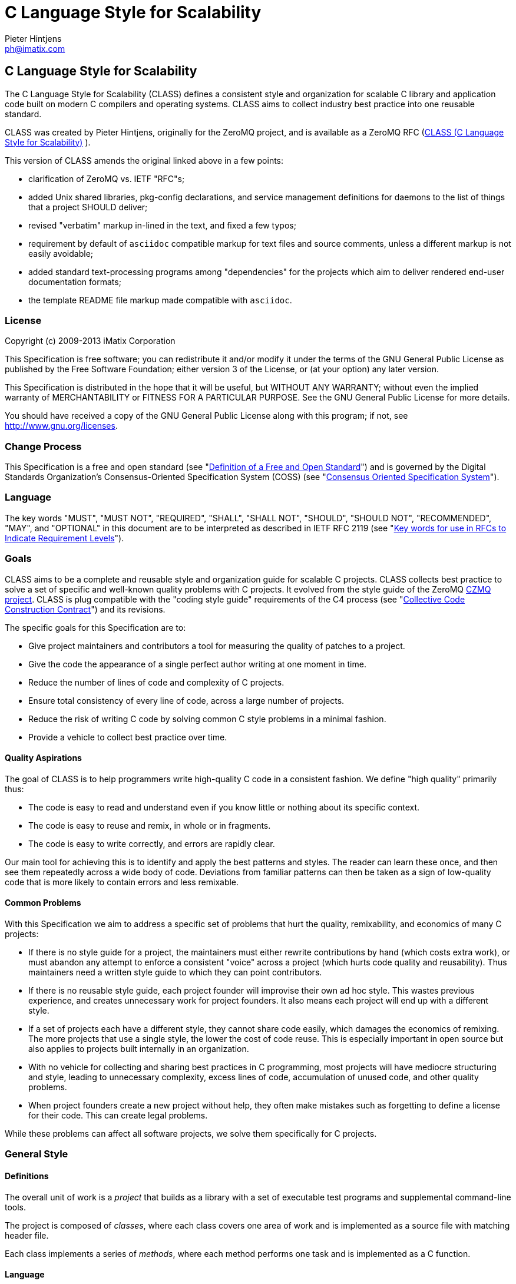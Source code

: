 C Language Style for Scalability
================================
Pieter Hintjens <ph@imatix.com>


== C Language Style for Scalability

The C Language Style for Scalability (CLASS) defines a consistent style
and organization for scalable C library and application code built on
modern C compilers and operating systems. CLASS aims to collect industry
best practice into one reusable standard.

CLASS was created by Pieter Hintjens, originally for the ZeroMQ project,
and is available as a ZeroMQ RFC
(link:https://rfc.zeromq.org/spec:21/CLASS/[CLASS (C Language Style for Scalability)] ).

This version of CLASS amends the original linked above in a few points:

* clarification of ZeroMQ vs. IETF "RFC"s;
* added Unix shared libraries, pkg-config declarations, and service
management definitions for daemons to the list of things that a project
SHOULD deliver;
* revised "verbatim" markup in-lined in the text, and fixed a few typos;
* requirement by default of `asciidoc` compatible markup for text files
and source comments, unless a different markup is not easily avoidable;
* added standard text-processing programs among "dependencies" for the
projects which aim to deliver rendered end-user documentation formats;
* the template README file markup made compatible with `asciidoc`.

[[license]]
License
~~~~~~~

Copyright (c) 2009-2013 iMatix Corporation

This Specification is free software; you can redistribute it and/or
modify it under the terms of the GNU General Public License as published
by the Free Software Foundation; either version 3 of the License, or (at
your option) any later version.

This Specification is distributed in the hope that it will be useful,
but WITHOUT ANY WARRANTY; without even the implied warranty of
MERCHANTABILITY or FITNESS FOR A PARTICULAR PURPOSE. See the GNU General
Public License for more details.

You should have received a copy of the GNU General Public License along
with this program; if not, see http://www.gnu.org/licenses.

[[change-process]]
Change Process
~~~~~~~~~~~~~~

This Specification is a free and open standard (see
"http://www.digistan.org/open-standard:definition[Definition of a Free
and Open Standard]") and is governed by the Digital Standards
Organization's Consensus-Oriented Specification System (COSS) (see
"http://www.digistan.org/spec:1/COSS[Consensus Oriented Specification
System]").

[[language]]
Language
~~~~~~~~

The key words "MUST", "MUST NOT", "REQUIRED", "SHALL", "SHALL NOT",
"SHOULD", "SHOULD NOT", "RECOMMENDED", "MAY", and "OPTIONAL" in this
document are to be interpreted as described in IETF RFC 2119 (see
"http://tools.ietf.org/html/rfc2119[Key words for use in RFCs to
Indicate Requirement Levels]").

[[goals]]
Goals
~~~~~

CLASS aims to be a complete and reusable style and organization guide
for scalable C projects. CLASS collects best practice to solve a set of
specific and well-known quality problems with C projects. It evolved
from the style guide of the ZeroMQ https://github.com/zeromq/czmq[CZMQ
project]. CLASS is plug compatible with the "coding style guide"
requirements of the C4 process (see
"http://rfc.zeromq.org/spec:16[Collective Code Construction Contract]")
and its revisions.

The specific goals for this Specification are to:

* Give project maintainers and contributors a tool for measuring the
quality of patches to a project.
* Give the code the appearance of a single perfect author writing at one
moment in time.
* Reduce the number of lines of code and complexity of C projects.
* Ensure total consistency of every line of code, across a large number
of projects.
* Reduce the risk of writing C code by solving common C style problems
in a minimal fashion.
* Provide a vehicle to collect best practice over time.

[[quality-aspirations]]
Quality Aspirations
^^^^^^^^^^^^^^^^^^^

The goal of CLASS is to help programmers write high-quality C code in a
consistent fashion. We define "high quality" primarily thus:

* The code is easy to read and understand even if you know little or
nothing about its specific context.
* The code is easy to reuse and remix, in whole or in fragments.
* The code is easy to write correctly, and errors are rapidly clear.

Our main tool for achieving this is to identify and apply the best
patterns and styles. The reader can learn these once, and then see them
repeatedly across a wide body of code. Deviations from familiar patterns
can then be taken as a sign of low-quality code that is more likely to
contain errors and less remixable.

[[common-problems]]
Common Problems
^^^^^^^^^^^^^^^

With this Specification we aim to address a specific set of problems
that hurt the quality, remixability, and economics of many C projects:

* If there is no style guide for a project, the maintainers must either
rewrite contributions by hand (which costs extra work), or must abandon
any attempt to enforce a consistent "voice" across a project (which
hurts code quality and reusability). Thus maintainers need a written
style guide to which they can point contributors.
* If there is no reusable style guide, each project founder will
improvise their own ad hoc style. This wastes previous experience, and
creates unnecessary work for project founders. It also means each
project will end up with a different style.
* If a set of projects each have a different style, they cannot share
code easily, which damages the economics of remixing. The more projects
that use a single style, the lower the cost of code reuse. This is
especially important in open source but also applies to projects built
internally in an organization.
* With no vehicle for collecting and sharing best practices in C
programming, most projects will have mediocre structuring and style,
leading to unnecessary complexity, excess lines of code, accumulation of
unused code, and other quality problems.
* When project founders create a new project without help, they often
make mistakes such as forgetting to define a license for their code.
This can create legal problems.

While these problems can affect all software projects, we solve them
specifically for C projects.

[[general-style]]
General Style
~~~~~~~~~~~~~

[[definitions]]
Definitions
^^^^^^^^^^^

The overall unit of work is a _project_ that builds as a library with a
set of executable test programs and supplemental command-line tools.

The project is composed of _classes_, where each class covers one area
of work and is implemented as a source file with matching header file.

Each class implements a series of _methods_, where each method performs
one task and is implemented as a C function.

[[language-1]]
Language
^^^^^^^^

The language for all names and comments SHALL be English.

[[naming]]
Naming
^^^^^^

Names SHOULD be chosen for ease of readability, and consistency. Unless
otherwise specified, the following style rules apply to all given names:

* Names SHALL be short words that are simple, clear, and obvious to the
reader.
* Names SHALL be used consistently for any given semantics.
* Names SHOULD NOT be invented words or acronyms.
* Names MAY be abbreviations if used widely.
* Names SHALL NOT be reserved C or C++ keywords.

[[project-style]]
Project Style
~~~~~~~~~~~~~

[[project-focus]]
Project Focus
^^^^^^^^^^^^^

The project SHALL focus on one identifiable problem space, which SHALL
be stated explicitly in the project `README`.

[[project-name]]
Project Name
^^^^^^^^^^^^

The project SHALL have these short names and abbreviations:

* A _project short name_ used in paths and URLs that identify the
project. This would be used for instance in the GitHub project name.
In this Specification we will use `myproject` as the example.
* A _project prefix_ used for project files, output libraries, and
method names. This would be used for instance in the library produced
for the project. The prefix MAY be an acronym. In this Specification we
will use `myp` as the example.

These names SHALL be noted in the project `README`.

[[general-layout]]
General Layout
^^^^^^^^^^^^^^

The project SHALL contain at least these files and directories:

* A `README` file that refers to this Specification and provides other
necessary information about the project.
* A license file (e.g., `COPYING` or `LICENSE`) that specifies the terms
of distribution for the project.
* An `include` directory for all header files.
* A `src` directory for all library source files.
* The _public header file_ (`include/myproject.h`).
* Scripts and makefiles to build and test the project on at least one
platform.

The project MAY contain these files and directories which MUST have
these names if present at all:

* An `AUTHORS` file listing all contributors to the project.
* A `doc` directory containing documentation.
* The _internal header file_ (`src/myp_classes.h`).

The project SHOULD install these files:

* The project header files and all class header files that form part of
the public API.
* The project library, named with the project prefix (`libmyp.a` and/or
`libmyp.so(.*)` on POSIX platforms and `libmyp.pc` declarations for the
`pkg-config`, and `myp.dll` on Windows).
* Command-line tools, if present.
* Distribution-dependent service files for programs intended to run as
daemons (e.g. classic init-scripts, systemd units, Solaris SMF manifests).

[[dependencies]]
Dependencies
^^^^^^^^^^^^

The project SHALL depend at least on CZMQ (`libczmq`), which imports
ZeroMQ (`libzmq`), to provide portable APIs around networking, threads,
file systems, and other aspects.

The project SHALL depend at least on `asciidoc` to render end-user formats
of documentation. It MAY depend on use of `xmlto`, `docbook`, `fo`, `a2x`,
`ghostscript` and other common backends and tools for rendering of specific
final formats. The project SHALL NOT depend on tools not available freely
to anybody as required part of its documentation processing recipes (e.g.
as a component of the `make distcheck` recipe chain).

[[project-header-files]]
Project Header Files
^^^^^^^^^^^^^^^^^^^^

The project SHALL provide two services via header files:

1.  A set of internal definitions to class source files, which a class
source file can access with a single `#include` statement.
2.  A public API that calling applications can access with a single
`include` statement.

These two services MAY be combined into one project header file
(`myproject.h`), or MAY be split into an public header file
(`include/myproject.h`) and an internal header file (`src/myp_classes.h`).
The project MAY further break down these header files if necessary.

The public header file SHALL define a version number for the project as
follows:

-----------------------------------------------------------
//  MYPROJECT version macros for compile-time API detection
#define MYPROJECT_VERSION_MAJOR 1
#define MYPROJECT_VERSION_MINOR 0
#define MYPROJECT_VERSION_PATCH 0

#define MYPROJECT_MAKE_VERSION(major, minor, patch) \
    ((major) * 10000 + (minor) * 100 + (patch))
#define MYPROJECT_VERSION \
    MYPROJECT_MAKE_VERSION(MYPROJECT_VERSION_MAJOR, \
                           MYPROJECT_VERSION_MINOR, \
                           MYPROJECT_VERSION_PATCH)
-----------------------------------------------------------

The project header file SHALL assert the required version numbers for
any dependencies immediately after including their respective header
files, like this:

----------------------------------------------
#include <czmq.h>
#if CZMQ_VERSION < 10203
1. error "myproject needs CZMQ/1.2.3 or later"
#endif
----------------------------------------------

Definitions in the public header file are visible to calling
applications as well as class source code. The public header file SHALL
`#include` all class header files that form part of the public API for the
project.

Definitions in the internal header file are visible only to class source
code. The internal header file, if present, SHALL include the public
header file, all class header files, and all system and library header
files needed by the project. The primary goal here is to keep delicate
system-dependent `#include` chains in a single place, and away from class
source code.

[[template-readme-file]]
Template README File
^^^^^^^^^^^^^^^^^^^^

NOTE: A copy of the sample below is committed into the repository as
`README-CLASS-template.asciidoc`.

----------------------------------------------------------------------------------------
Project Title
=============
Maintainter Name <user@domain.org>

== Project Title

<One-paragraph statement of the goals of the project, and the problems
it aims to solve>.

== References

* Contribution policy is defined by C4 (http://rfc.zeromq.org/spec:42).
* Project style guide is defined by CLASS (http://rfc.zeromq.org/spec:21).
** short name: <shortname>
** prefix: <prefix>
* Licensed under <license name>, see COPYING
* Language level: C99
----------------------------------------------------------------------------------------

NOTE: Update links to C4 and CLASS version adhered to by the project.

[[language-level]]
Language Level
^^^^^^^^^^^^^^

The project SHOULD use the C99 language for best clarity, but MAY use
the C89 language for compatibility with older platforms. The language
level SHALL be noted in the project README and all source code SHALL
conform to it.

NOTE: Microsoft Visual C/C\++ does _not_ support C99 and projects must
build using C\++ language extensions to get access to C99 syntax. Because
of this, projects SHOULD NOT use any C99 syntax that is not a strict
subset of C++.

[[use-of-the-preprocessor]]
Use of the Preprocessor
^^^^^^^^^^^^^^^^^^^^^^^

Project source code SHOULD NOT include any header files except the
project header file. This ensures that all class source code compiles in
exactly the same environment.

Project source code SHALL NOT define "magic numbers" (numeric
constants); these SHALL be defined in the external or internal header
file, as appropriate.

Projects MAY use the preprocessor for these purposes:

* To create backwards compatibility with older code.
* To improve portability by e.g., mapping non-portable system calls into
more portable ones.
* To create precise, small macros with high usability.

Projects SHOULD NOT use the preprocessor for other work except when it
significantly reduces the complexity of code.

Macro names SHALL be uppercase when they represent constants, and
lowercase when they act as functions.

[[class-styles]]
Class Styles
~~~~~~~~~~~~

[[file-organization]]
File Organization
^^^^^^^^^^^^^^^^^

Each class SHALL be written as two files:

* A header file: `include/myp_myclass.h`
* A source file: `src/myp_myclass.c`

These two files SHALL be the original documentation for the class.
Specifically, the class header SHALL define the API for the class, and
the class source file SHALL define the implementation of each method.

Class names SHALL follow the General Style for Naming. We will use
`myclass` in examples.

Every source and header file SHALL start with an appropriate file header
that states at least:

* The name of the class or file and its purpose
* The copyright statement for the class
* The name of the project and a URL if relevant
* The summary license statement

Here is a template file header for an MPLv2 open source project:

-----------------------------------------------------------------------------
/*  =========================================================================
    <name> - <description>

    Copyright (c) the Contributors as noted in the AUTHORS file.
    This file is part of MYPROJ, see https://github.com/MYORG/MYPROJ.

    This Source Code Form is subject to the terms of the Mozilla Public
    License, v. 2.0. If a copy of the MPL was not distributed with this
    file, You can obtain one at http://mozilla.org/MPL/2.0/.
    =========================================================================
*/
-----------------------------------------------------------------------------

[[class-types]]
Class Types
^^^^^^^^^^^

We define two types of class:

* _Stateful classes_, where the class provides methods working on
_instances_, which are like "objects" in an object-oriented language.
* _Stateless classes_, where the class provides methods that work purely
on data provided by the caller or system.

A stateful class SHALL provide these methods:

* A constructor method `myp_myclass_new ()`
* A destructor method `myp_myclass_destroy ()`
* A self-test method `myp_myclass_test ()`

A stateful class MAY provide these methods, and SHALL use these names
when providing such functionality:

* A duplicator method `myp_myclass_dup ()`
* A set of list navigation methods `myp_myclass_first ()` and
`myp_myclass_next ()`.
* Print methods `myp_myclass_print ()` and `myp_myclass_fprint ()`.

A stateless class SHALL provide at least this method:

* A self-test method `myp_myclass_test ()`.

[[method-names]]
Method Names
^^^^^^^^^^^^

Method names SHALL follow the General Style for Naming. Method names
SHOULD be verbs ("destroy", "insert", "lookup") or adjectives ("ready",
"empty", "new"). The method name SHOULD imply the method return type,
where verbs return a success/failure indicator, if anything, and
adjectives return a value or instance.

[[class-header-file]]
Class Header File
^^^^^^^^^^^^^^^^^

The class header file SHALL have this layout:

* The file header
* An outer `#ifndef` that makes it safe to include the header file
multiple times
* Calling conventions for C++
* A forward reference to the class type, for stateful classes
* Prototypes for the class methods

Here is a template header file for stateful classes, not showing the
file header:

-------------------------------------------------
#ifndef __MYMOD_H_INCLUDED__
#define __MYMOD_H_INCLUDED__

#ifdef __cplusplus
extern "C" {
#endif

//  Opaque class structure
typedef struct _myp_myclass_t myp_myclass_t;

//  Create a new <class name> instance
CZMQ_EXPORT myp_myclass_t *
    myp_myclass_new (void);

//  Destroy a <class name> instance
CZMQ_EXPORT void
    myp_myclass_destroy (myp_myclass_t **self_p);

//  Self test of this class
void
    myp_myclass_test (bool verbose);

#ifdef __cplusplus
}
#endif

#endif
-------------------------------------------------

Here is a similar template header file for stateless classes:

------------------------------------
#ifndef __MYMOD_H_INCLUDED__
#define __MYMOD_H_INCLUDED__

#ifdef __cplusplus
extern "C" {
#endif

//  Self test of this class
int
    myp_myclass_test (bool verbose);

#ifdef __cplusplus
}
#endif

#endif
------------------------------------

All public methods SHALL be declared with `CZMQ_EXPORT` in the class
header file so that these methods are properly exported on operating
systems that require it.

[[class-source-file]]
Class Source File
^^^^^^^^^^^^^^^^^

The class source file SHALL define:

* The class structure, for stateful classes. This structure SHALL be
_opaque_ and known only to code in the class source file.
* The class methods, in the same order as defined in the class header:
constructor, destructor, other methods, and finally self test.
* Any static functions used in the class methods.
* Any global or static variables needed.

[[class-properties]]
Class Properties
^^^^^^^^^^^^^^^^

For stateful classes, the class structure has one or more properties
defined as a private C structure in the class source file.

This SHOULD be defined as follows:

-------------------------------------------------
//  Structure of our class

struct _myclass_t {
    <type> <name>;              //  <description>
};
-------------------------------------------------

Property names SHALL follow the General Style for Naming. Property names
SHOULD be nouns or adjectives (typically used for Boolean properties).
We will use `myprop` in examples.

[[method-styles]]
Method Styles
~~~~~~~~~~~~~

[[general-rules]]
General Rules
^^^^^^^^^^^^^

[[argument-names]]
Argument Names
++++++++++++++

Argument names SHALL be consistent with property names.

[[return-values]]
Return Values
+++++++++++++

Success/failure SHALL be indicated by returning an `int`, with values
`0` or `-1` respectively.

Strings SHALL be returned as `char *` when they are passed to the
caller, who must free them.

Strings SHALL be returned as `const char *` when the caller may not
modify or free them.

Compound return values, e.g. a size-specified buffer, SHOULD be returned
as fresh objects of a suitable class. The API SHOULD NOT return compound
values via multiple routes, e.g. data via an argument and size via the
return code.

[[the-self-test-method]]
The Self Test Method
^^^^^^^^^^^^^^^^^^^^

In stateless classes, the only standard method is `myp_myclass_test ()`,
which SHALL conduct a self test of the class, returning silently on
success, and asserting on failure.

The self test method shall take this general form:

------------------------------------------------------------------------------
//  --------------------------------------------------------------------------
//  Runs selftest of class

void
myp_myclass_test (int verbose)
{
    printf (" * myp_myclass: ");
    //  Conduct tests of every method
    printf ("OK\n");
}
------------------------------------------------------------------------------

* The self test method SHALL be a primary source of example code for
users of the class.
* The self test method SHOULD cover every other method in the class.

[[stateful-classes]]
Stateful Classes
^^^^^^^^^^^^^^^^

[[the-constructor-method]]
The Constructor Method
++++++++++++++++++++++

The constructor SHALL take this general form:

-----------------------------------------------------------------------------
//  Create a new myp_myclass instance
myp_myclass_t *
myp_myclass_new (<arguments>)
{
    myp_myclass_t *self = (myp_myclass_t *) zmalloc (sizeof (myp_myclass_t));
    assert (self);
    self->someprop = someprop_new ();
    assert (self->someprop);
    return self;
}
-----------------------------------------------------------------------------

* The constructor SHALL initialize all properties in new class
instances. Properties SHALL either get a suitable initial value, or be
set to zero. Very large properties MAY exceptionally be left
uninitialized for performance reasons; such behavior MUST be explicitly
noted in the constructor body.
* Any properties that are dynamically allocated SHOULD be allocated in
the constructor but MAY be left as null.
* The constructor MAY take one or more arguments, which SHALL correspond
to properties to be initialized.
* The constructor SHALL return either a new instance reference, or null,
if construction failed.

[[the-destructor-method]]
The Destructor Method
+++++++++++++++++++++

The destructor SHALL take this general form:

-------------------------------------------------
//  Destroy a myp_myclass instance
void
myp_myclass_destroy (myp_myclass_t **self_p)
{
    assert (self_p);
    if (*self_p) {
        myp_myclass_t *self = *self_p;
        someprop_destroy (&self->someprop);
        anotherprop_destroy (&self->anotherprop);
        lastprop_destroy (&self->lastprop);
        free (self);
        *self_p = NULL;
    }
}
-------------------------------------------------

* The destructor SHALL `null`-ify the provided instance reference.
* The destructor SHALL be idempotent, i.e. it can be called safely on the
same instance reference more than once.
* The destructor SHALL safely free properties and child class instances
that are not `null`.

[[the-duplicator-method]]
The Duplicator Method
+++++++++++++++++++++

The class MAY offer a duplicator method which creates a full copy of an
instance; if it offers such semantics, the method MUST be called
`myp_myclass_dup ()` and take this general form:

----------------------------------------------------
//  Create a copy of a myp_myclass instance

myp_myclass_t *
myp_myclass_dup (myp_myclass_t *self)
{
    if (self) {
        assert (self);
        myp_myclass_t *copy = myp_myclass_new (...);
        if (copy) {
            //  Initialize copy
        }
        return copy;
    }
    else
        return NULL;
}
----------------------------------------------------

* The duplicator SHALL return either a new instance reference, or `null`
if construction failed, in the same manner as the constructor.
* The duplicator SHALL accept a `null` instance reference, and then return
`null`.
* A duplicated instance SHALL be entirely independent of the original
instance (i.e. all properties SHALL also be duplicated).

[[list-navigation-methods]]
List Navigation Methods
+++++++++++++++++++++++

A class MAY act as a list container for other items, which may be child
class instances, strings, memory blocks, or other structures.

Such a container class SHALL keep the list cursor position in the
instance, and provide the following methods for navigating the list:

-------------------------------------------------------------------
//  Return first item in the list or null if the list is empty

item_t *
myp_myclass_first (myp_myclass_t *self)
{
    assert (self);
    //  Reset cursor to first item in list
    return item;
}

//  Return next item in the list or null if there are no more items

item_t *
myp_myclass_next (myp_myclass_t *self)
{
    assert (self);
    //  Move cursor to next item in list
    return item;
}
-------------------------------------------------------------------

* The navigation methods SHALL return `null` to indicate "no more items".
* The navigation methods SHALL be idempotent, and specifically, calling
`myp_myclass_next ()` when at the end of the list SHALL return null each
time.
* The class MAY offer `myp_myclass_last ()` and `myp_myclass_prev ()`
methods.
* The class MAY offer `myp_myclass_size ()` which returns the list size.
* If the class offers methods to create list items, these SHALL be
called `myp_myclass_append ()` (to add to the end of the list) and
`myp_myclass_insert ()` (to add to the start of the list).
* If the class offers a method to remove a list item, this SHALL be
called `myp_myclass_delete ()`; it SHALL take the item reference as
argument, and it SHALL delete the first matching item in the list, if
any.
* If the class maintains multiple lists, it SHALL create unique method
names for each list by adding a list name, e.g.,
`myp_myclass_myitem_first ()`.

[[accessor-methods]]
Accessor Methods
++++++++++++++++

The class MAY expose instance properties via its API, in which case this
SHALL be done through accessor methods.

To return the value of a property the class SHALL define an accessor
method like this:

----------------------------------------
//  Return the value of myprop
<type>
myp_myclass_myprop (myp_myclass_t *self)
{
    assert (self);
    return self->myprop;
}
----------------------------------------

To write the value of a property, if this is permitted, the class SHALL
define an accessor method like this:

-----------------------------------------------------------
//  Set the value of myprop
void
myp_myclass_set_myprop (myp_myclass_t *self, <type> myprop)
{
    assert (self);
    self->myprop = myprop;
}
-----------------------------------------------------------

* Properties exposed by accessor methods MAY not actually exist as such
in the instance; they may be calculated rather than simply copied
to/from the instance structure.

[[formatted-string-arguments]]
Formatted String Arguments
++++++++++++++++++++++++++

When a method (such as an accessor method) accepts a string argument as
primary argument, it SHOULD use a variable argument list and perform
`vsnprintf` formatting on that string argument.

[[general-methods]]
General Methods
+++++++++++++++

The class MAY offer any number of other methods that operate on the
instance. These methods shall take this general form:

* The first argument to the method SHALL be the instance reference.
* Other arguments may follow.

A method may take ownership of an object instance and then act as a
destructor of the object instance at some later stage. In that case the
method SHALL use the same style as the destructor.

[[return-values-1]]
Return Values
+++++++++++++

Methods SHOULD use one of the following patterns for returning values to
the caller:

* Returning nothing, if no return value is expected.
* Returning a property value, on an accessor method.
* Returning an object instance, on a constructor or duplicator.
* Returning a child value, on a list navigation method.
* Returning zero on success, -1 on failure.
* Returning a freshly-allocated string.

[[code-style]]
Code Style
~~~~~~~~~~

[[thread-safety]]
Thread Safety
^^^^^^^^^^^^^

* All methods SHALL be thread safe.
* Class instances SHOULD NOT generally be thread safe; a class instance
will be owned by a single calling thread.
* In exceptional cases class instances MAY be made thread safe by the
addition of mutexes or locks inside methods.

[[heap-use]]
Heap Use
^^^^^^^^

One of the goals of CLASS is to hide heap use as far as possible within
classes. Application programs SHOULD use the heap only through
constructors and duplicators (including the library `strdup ()` function).
Class methods MAY use the heap with care, but follow these rules:

* When a class instance has been destroyed, all heap memory it used MUST
be freed. Classes SHALL NOT leak memory under any conditions except
during abnormal termination (e.g., on a failed assertion).
* Non-atomic properties SHOULD be re-allocated (i.e., freed and
allocated) in accessor functions that modify them, as needed.
* The instance structure MAY use `char[]` arrays instead of heap allocated
`char*` pointers.
* When freeing a non-atomic property outside the destructor, a method
MUST set the property to `null` if it does not allocate a new value
immediately.

[[static-variables]]
Static Variables
^^^^^^^^^^^^^^^^

Classes SHOULD NOT use static variables except in exceptional cases,
such as for global variables.

Static variables are not thread safe and they are therefore considered
poor practice.

Particularly for representing any temporary state inside a class body,
stack variables SHALL be used in place of static variables.

[[static-functions]]
Static Functions
^^^^^^^^^^^^^^^^

Functions that are not exported by a class are defined as `static` and
named `s_functionname ()` with no use of the project prefix or class name.

Static functions MAY be defined before first use, or MAY be prototyped
and defined immediately after first use.

Static functions SHOULD NOT be collected at the end of the class source
code.

[[code-style-1]]
Code Style
~~~~~~~~~~

[[indentation]]
Indentation
^^^^^^^^^^^

Indentation SHALL be 4 spaces per level. Tab characters SHALL NOT be
used in code.

[[declarations]]
Declarations
^^^^^^^^^^^^

Functions SHALL be prototyped as follows:

-------------------------
<type>
    <name> (<arguments>);
-------------------------

Functions SHALL be defined as follows:

--------------------
<type>
<name> (<arguments>)
{
    <body>
}
--------------------

When the project uses C99, stack variables SHALL be defined in-line, as
close as possible to their first use, and initialized. For example:

--------------------------------------------
myp_myclass_t *myclass = myp_myclass_new ();
char *comma = strchr (surname, '.');
--------------------------------------------

When the project uses C89, stack variables SHALL all be defined and
initialized at the start of the function or method where they are used.

* Variables and functions SHALL use lower-case names.
* Where necessary, underlines SHALL be used to separate parts of a name.
* Variable names like `i` and `temp` that carry no information SHALL NOT be
used.

[[statements]]
Statements
^^^^^^^^^^

Code lines of more than 80-100 characters SHOULD be folded for
readability.

Single-statement blocks SHALL NOT be enclosed in brackets.

This is the form of a single-statement block:

--------------------
if (comma == NULL)
    comma = surname;
--------------------

In `else` statements, the `else` SHALL be put on a line by itself.

Multiple `if`/`else` tests SHALL be stacked vertically to indicate that
the order is arbitrary.

This is the form of a stacked `if` statement block:

---------------------------
if (command == CMD_HELLO)
    puts ("hello");
else
if (command == CMD_GOODBYE)
    puts ("goodbye");
else
if (command == CMD_ERROR)
    puts ("error");
---------------------------

With multi-statement conditional blocks, the closing bracket SHALL be
put on a line by itself, aligned with the opening keyword.

This is the form of a stacked `if` statement block with brackets around
each conditional block:

------------------------------------------
if (command == CMD_HELLO) {
    puts ("hello");
    myp_peer_reply (peer, CMD_GOODBYE);
}
else
if (command == CMD_GOODBYE) {
    puts ("goodbye");
    myp_peer_reply (peer, CMD_DISCONNECT);
}
else
if (command == CMD_ERROR) {
    puts ("error");
    myp_peer_close (peer);
}
------------------------------------------

This is the form of a `while` statement:

------------------------------------
char *comma = strchr (surname, ',');
while (comma) {
    *comma = ' ';
    comma = strchr (surname, ',');
}
------------------------------------

[[comments]]
Comments
^^^^^^^^

Comments on code SHALL be used lightly and where necessary.

In C99 projects the syntax for comments is:

* In-line comments SHALL use the C++ `//` style.
* Multi-line comments MAY use the C `/* ... */` style or MAY use the C++
`//` style.

In C89 projects the syntax for all comments SHALL be the C `/* ... */`
style.

* When possible in-line comments shall start at column 33.
* In in-line comments, the `//` or `/*` shall be followed by two spaces.
* Every function shall have a multi-line comment header that briefly
explains its purpose.
* Method comment headers SHALL be preceded by a line of hyphens ending
at column 78.
* Suitably-marked-up comments before a function MAY be used as source
material for reference documentation.

This is the general template for a method comment header:

------------------------------------------------------------------------------
//  --------------------------------------------------------------------------
//  Finds the first item in the list, returns null if the list is empty.

myp_myclass_t *
myp_myclass_first (myp_myclass_t *self)
{
    ...
------------------------------------------------------------------------------

* Every property in a class structure SHALL have a 1-line in-line
comment that describes its purpose.
* Comments SHALL NOT be used to compensate for illegible code.
* Code that cannot be reasonably read and understood by the casual
reader SHOULD be rewritten, not annotated.
* Properties and functions whose semantics are not clear from their
names SHOULD be renamed, not annotated.

[[blank-lines]]
Blank Lines
^^^^^^^^^^^

Blank lines SHALL be used to separate blocks of code to improve
readability, in these cases:

* After the closing bracket of a function body and before the comment
header for a function.
* To break up blocks of code that exceed 6-8 lines.
* After assertions at the start of a class body.
* After an `if` statement with a single-statement block.
* After multi-line `case` blocks inside a `switch` statement.
* After multi-line comment blocks.

Blank lines SHALL NOT be used in these cases:

* After the closing bracket of a conditional block.
* To separate individual lines of code that could better be grouped
together.

[[vertical-alignment]]
Vertical Alignment
^^^^^^^^^^^^^^^^^^

Code SHALL NOT use extra spacing to create vertical alignment.

------------------------------------
char *comma = strchr (surname, ',');
while (comma) {
    *comma = ' ';
    comma = strchr (surname, ',');
}
------------------------------------

[[punctuation]]
Punctuation
^^^^^^^^^^^

Punctuation SHALL follow English rules as far as possible.

This is the style for unary operators, with a space after but not before
the operator:

-----------
char_nbr++;
-----------

This is the style for binary operators, with a space before and after
the operator:

------------------
comma = comma + 1;
------------------

This is the style for the ?: operator:

---------------------------------------------
comma = comma? comma + 1: strchr (name, '.');
---------------------------------------------

This is the style for semi-colons, with a space after but not before:

-----------------------------------------
for (char_nbr = 0; *char_nbr; char_nbr++)
    char_nbr++;
-----------------------------------------

This is the style for parentheses, with a space before the opening, and
after the closing parenthesis, with multiple opening or closing
parentheses joined together without spaces:

--------------------------------------------
node = (node_t *) zmalloc (sizeof (node_t));
if (!node)
    return -1;
--------------------------------------------

This is the style for square brackets:

------------------------
comma = name [char_nbr];
------------------------

This is the style for pointer dereferences, with no space before or
after the `->`:

---------------------------
self->name = strdup (name);
---------------------------

[[assertions]]
Assertions
^^^^^^^^^^

Classes SHOULD check the validity of arguments using assertions. That
is, misuse of the API is considered a programming error, not a run-time
error.

* Assertions SHALL be used for their documentary value, for example to
warn the reader, "this argument SHALL NOT be null".
* Assertions on arguments SHALL come at the start of the class body and
SHALL follow the order of the arguments.
* Assertions MAY be used on return values from function calls if such
failures cannot safely be handled by the code.
* Assertions MAY be used on internal state (e.g., instance properties)
to assert a mandatory condition for continuing.
* Assertions SHALL NOT be used to trap errors on external conditions,
e.g., bad user input, invalid protocol messages, etc.
* Assertions SHOULD be used to trap errors on internal APIs, e.g.
invalid messages sent from one thread to another.
* Assertions SHALL NOT have side-effects since the entire statement may
be removed by an optimizing compiler.

[[exiting-functions-and-goto-statements]]
Exiting Functions and Goto Statements
^^^^^^^^^^^^^^^^^^^^^^^^^^^^^^^^^^^^^

The `return` statement MAY be used at any point in a function to return
to the caller.

If the function needs to do clean-up (e.g. to free a number of
properties), the code MAY use `goto` and a single clean-up block at the
end of the function. Such a clean-up block SHALL follow the last
"normal" `return`.

A `void` function SHALL NOT end in an empty `return` statement.

[[recommended-patterns]]
Recommended Patterns
^^^^^^^^^^^^^^^^^^^^

* The recommended pattern for an open-ended loop is `while (true) {}`,
with `break` statements as needed to exit the loop.
* The recommended pattern for array iteration is:

----------------------------------------------------------------
for (array_index = 0; array_index < array_size; array_index++) {
    //  Access element [array_index]
}
----------------------------------------------------------------

* The recommended pattern for list iteration is:

-----------------------------------------------------------------------
myp_myclass_t *myclass = (myp_myclass_t *) myp_myclass_first (myclass);
while (myclass) {
    //  Do something
    myclass = (myp_myclass_t *) myp_myclass_next (myclass);
}
-----------------------------------------------------------------------

[[portability]]
Portability
~~~~~~~~~~~

[[portable-versus-native-classes]]
Portable Versus Native Classes
^^^^^^^^^^^^^^^^^^^^^^^^^^^^^^

All projects SHALL depend at least on ZeroMQ (`libzmq`) and CZMQ
(`libczmq`), which provide portable APIs around networking, threads, file
systems, and other aspects.

* A class SHALL be either "portable" or "native".
* A portable class SHALL NOT use the preprocessor to compile differently
on different systems.
* A native class SHALL export a properly abstracted API that hides
system differences, and SHALL use the preprocessor to compile
differently on different systems.
* A native class SHALL use the preprocessor macros defined in
`czmq_prelude.h`, and specifically the *`WINDOWS`*, *`UNIX`*, and
`__UTYPE_ABC` macros.
* A native class SHALL NOT use preprocessor macros supplied by any
specific build system. If the CZMQ-supplied macros are not sufficient
these can be improved and extended.
* The project architect SHOULD aim to fully separate portable and native
classes, so that application developers see and write only portable
classes.

This example shows the general style of native code:

---------------------------------
#if (defined (__UNIX__))
    pid = GetCurrentProcessId ();
#elif (defined (__WINDOWS__))
    pid = getpid ();
#else
    pid = 0;
#endif
---------------------------------

[[portable-language]]
Portable Language
^^^^^^^^^^^^^^^^^

The following types and macros are defined by CZMQ and may be used
safely in all code:

* `bool`, `true`, `false`: Boolean data type and constants.
* `byte`, `dbyte`, `qbyte`: unsigned 1-, 2-, and 4-octet integers.
* `uint`, `ulong`: unsigned integers and longs.
* `int32_t`, `int64_t`: signed 32-bit and 64-bit integers.
* `uint32_t`, `uint64_t`: unsigned 32-bit and 64-bit integers.
* `streq (s1, s2)`: preferred over `strcmp (s1, s2) == 0`.
* `strneq (s1, s2)`: preferred over `strcmp (s1, s2) != 0`.
* `randof (number)`: return random integer in range `0` .. `number - 1`.
* `srandom`: typically used like this: `srandom ((unsigned) time (NULL));`
* `inline`, `snprintf`, `vsnprintf`: Windows uses non-POSIX variants with
underscores.

[[compiler-warnings]]
Compiler Warnings
^^^^^^^^^^^^^^^^^

Compiler warnings SHOULD always be treated as fatal. The following is a
list of constructs known to cause warnings on some but not all
compilers:

* Assigning a void pointer to a typed pointer without a cast. Always
cast a `void *` before assigning it to a typed pointer.
* Failing to return a value in a non-void function. Always end a
non-void function with a `return` statement.

[[code-generation]]
Code Generation
~~~~~~~~~~~~~~~

Code generation MAY be used to produce classes mechanically when there
is compelling benefit.

* The code generator SHOULD be GSL, from https://github.com/imatix/gsl.
* All code generation scripts SHALL be in the project `src` subdirectory.
* All model data (XML files) SHALL be in the project `src` directory.
* If only parts of a class are generated, these parts SHALL have the
extension `.inc` and SHALL be generated into the project `src` directory,
and SHALL be included in the class source file using an `#include`
statement.
* Code generation SHALL be done as a manual step. For example, `make
code`. All generated code SHALL be committed into the project as for
hand-written files.
* Code generation SHALL be fully idempotent, that is, generated code
SHALL NOT contain any date or time stamps.
* Code generation SHALL be treated as a form of dangerous abstraction
that creates significant barriers to readers. A good rule of thumb is
that for code generation to be profitable, it should reduce the lines of
code written by hand by 80-90%.
* Generated code SHALL contain a warning of this form at the start:
`GENERATED SOURCE CODE, DO NOT EDIT`.
* Generated code SHALL otherwise conform to this Specification so that
it is indistinguishable from hand-written code.

[[security-aspects]]
Security Aspects
~~~~~~~~~~~~~~~~

[[thread-safety-1]]
Thread Safety
^^^^^^^^^^^^^

The use of opaque data structures that are accessed via references is
thread safe. However:

* Code SHALL NOT share state between threads except in exceptional and
limited cases. Threads SHALL communicate by passing 0MQ messages.
* Classes SHALL not use static variables since this is not re-entrant,
thus not thread safe.
* Class instances SHALL NOT be passed between threads except in
"hand-off" cases.
* Code SHOULD NOT use mutexes, locks, or other mechanisms to share state
between threads.
* Code MUST NOT use non-thread safe system calls such as `basename ()`.

[[buffer-overflows]]
Buffer Overflows
^^^^^^^^^^^^^^^^

* Code MUST always truncate over-long data.
* Code MUST NOT use unsafe system calls such as `gets ()`.

[[known-weaknesses]]
Known Weaknesses
^^^^^^^^^^^^^^^^

* The heavy reliance on heap memory means that CLASS applications are
vulnerable to denial-of-service attacks. Applications can mitigate this
risk by enforcing limits on the number of class instances they create.
* The heavy reliance on heap memory makes CLASS unsuitable for embedded
systems where all memory use must be static.
* In most CLASS applications it is difficult to handle an "out of
memory" error in any way except to abort.


